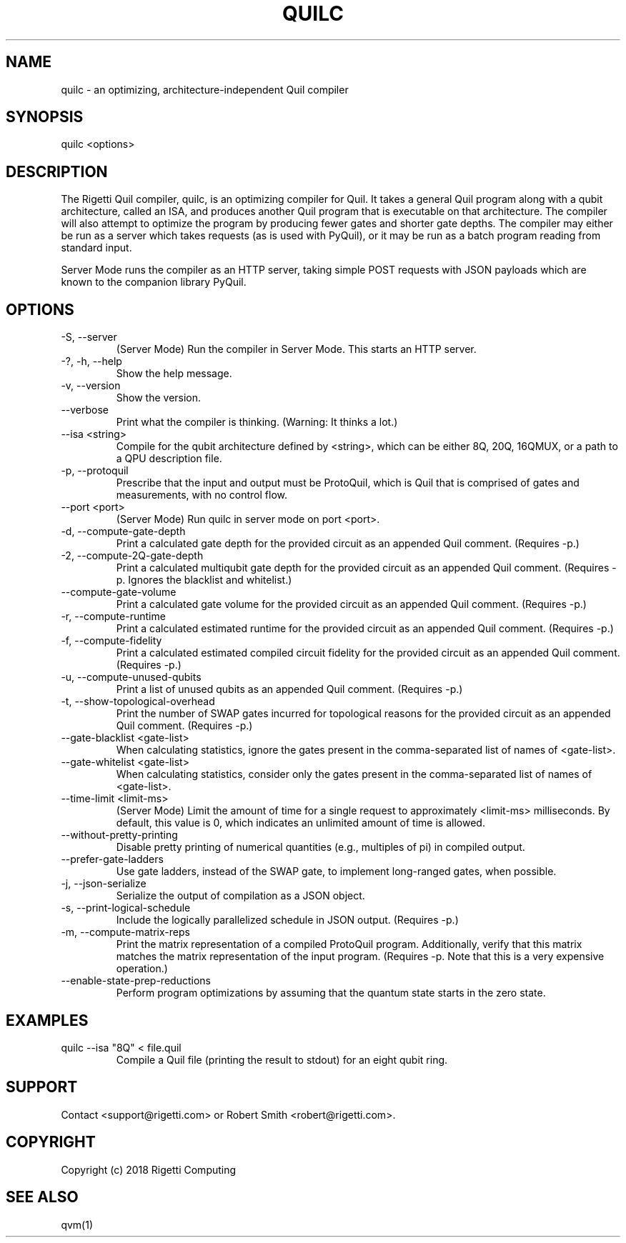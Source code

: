 .TH QUILC 1 "24 September 2018" "0.13.0 (cl-quil: 0.19.0) [e9b41e3]" 
.SH NAME
quilc \- an optimizing, architecture-independent Quil compiler
.SH SYNOPSIS

quilc <options>

.SH DESCRIPTION
The Rigetti Quil compiler, quilc, is an optimizing compiler for
Quil. It takes a general Quil program along with a qubit architecture,
called an ISA, and produces another Quil program that is executable on
that architecture. The compiler will also attempt to optimize the
program by producing fewer gates and shorter gate depths. The compiler
may either be run as a server which takes requests (as is used with
PyQuil), or it may be run as a batch program reading from standard
input.

Server Mode runs the compiler as an HTTP server, taking simple POST
requests with JSON payloads which are known to the companion library
PyQuil.
.SH OPTIONS
.IP "-S, --server"
(Server Mode) Run the compiler in Server Mode. This starts an HTTP server.
.IP "-?, -h, --help"
Show the help message.
.IP "-v, --version"
Show the version.
.IP "--verbose"
Print what the compiler is thinking. (Warning: It thinks a lot.)
.IP "--isa <string>"
Compile for the qubit architecture defined by <string>, which can be
either 8Q, 20Q, 16QMUX, or a path to a QPU description file.
.IP "-p, --protoquil"
Prescribe that the input and output must be ProtoQuil, which is Quil
that is comprised of gates and measurements, with no control flow.
.IP "--port <port>"
(Server Mode) Run quilc in server mode on port <port>.
.IP "-d, --compute-gate-depth"
Print a calculated gate depth for the provided circuit as an appended
Quil comment. (Requires -p.)
.IP "-2, --compute-2Q-gate-depth"
Print a calculated multiqubit gate depth for the provided circuit as
an appended Quil comment. (Requires -p. Ignores the blacklist and
whitelist.)
.IP "--compute-gate-volume"
Print a calculated gate volume for the provided circuit as an appended
Quil comment. (Requires -p.)
.IP "-r, --compute-runtime"
Print a calculated estimated runtime for the provided circuit as an
appended Quil comment. (Requires -p.)
.IP "-f, --compute-fidelity"
Print a calculated estimated compiled circuit fidelity for the
provided circuit as an appended Quil comment. (Requires -p.)
.IP "-u, --compute-unused-qubits"
Print a list of unused qubits as an appended Quil comment. (Requires
-p.)
.IP "-t, --show-topological-overhead"
Print the number of SWAP gates incurred for topological reasons for
the provided circuit as an appended Quil comment. (Requires -p.)
.IP "--gate-blacklist <gate-list>"
When calculating statistics, ignore the gates present in the
comma-separated list of names of <gate-list>.
.IP "--gate-whitelist <gate-list>"
When calculating statistics, consider only the gates present in the
comma-separated list of names of <gate-list>.
.IP "--time-limit <limit-ms>"
(Server Mode) Limit the amount of time for a single request to
approximately <limit-ms> milliseconds. By default, this value is 0,
which indicates an unlimited amount of time is allowed.
.IP "--without-pretty-printing"
Disable pretty printing of numerical quantities (e.g., multiples of
pi) in compiled output.
.IP "--prefer-gate-ladders"
Use gate ladders, instead of the SWAP gate, to implement long-ranged
gates, when possible.
.IP "-j, --json-serialize"
Serialize the output of compilation as a JSON object.
.IP "-s, --print-logical-schedule"
Include the logically parallelized schedule in JSON output. (Requires
-p.)
.IP "-m, --compute-matrix-reps"
Print the matrix representation of a compiled ProtoQuil
program. Additionally, verify that this matrix matches the matrix
representation of the input program. (Requires -p. Note that this is a
very expensive operation.)
.IP "--enable-state-prep-reductions"
Perform program optimizations by assuming that the quantum state
starts in the zero state.

.SH EXAMPLES
quilc --isa "8Q" < file.quil
.RS
Compile a Quil file (printing the result to stdout) for an eight qubit ring.
.RE

.SH SUPPORT
Contact <support@rigetti.com> or Robert Smith <robert@rigetti.com>.
.SH COPYRIGHT
Copyright (c) 2018 Rigetti Computing
.SH SEE ALSO
qvm(1)
